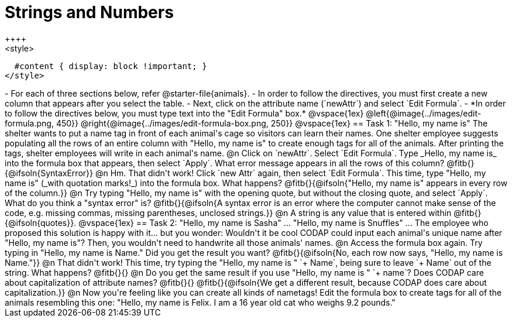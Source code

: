= Strings and Numbers
++++
<style>
  #content { display: block !important; }
</style>
++++

- For each of three sections below, refer @starter-file{animals}.
- In order to follow the directives, you must first create a new column that appears after you select the table.
- Next, click on the attribute name (`newAttr`) and select `Edit Formula`.
- *In order to follow the directives below, you must type text into the "Edit Formula" box.*

@vspace{1ex}

@left{@image{../images/edit-formula.png, 450}} @right{@image{../images/edit-formula-box.png, 250}}

@vspace{1ex}

== Task 1: "Hello, my name is"

The shelter wants to put a name tag in front of each animal's cage so visitors can learn their names. One shelter employee suggests populating all the rows of an entire column with "Hello, my name is" to create enough tags for all of the animals. After printing the tags, shelter employees will write in each animal's name.

@n Click on `newAttr`. Select `Edit Formula`. Type _Hello, my name is_ into the formula box that appears, then select `Apply`. What error message appears in all the rows of this column? @fitb{}{@ifsoln{SyntaxError}}

@n Hm. That didn't work! Click `new Attr` again, then select `Edit Formula`. This time, type "Hello, my name is" (_with quotation marks!_) into the formula box. What happens? @fitb{}{@ifsoln{"Hello, my name is" appears in every row of the column.}}

@n Try typing "Hello, my name is" with the opening quote, but without the closing quote, and select `Apply`. What do you think a "syntax error" is? @fitb{}{@ifsoln{A syntax error is an error where the computer cannot make sense of the code, e.g. missing commas, missing parentheses, unclosed strings.}}

@n A string is any value that is entered within @fitb{}{@ifsoln{quotes}}.

@vspace{1ex}

== Task 2: "Hello, my name is Sasha" ... "Hello, my name is Snuffles" ...

The employee who proposed this solution is happy with it... but you wonder: Wouldn't it be cool CODAP could input each animal's unique name after "Hello, my name is"? Then, you wouldn't need to handwrite all those animals' names.

@n Access the formula box again. Try typing in "Hello, my name is Name." Did you get the result you want? @fitb{}{@ifsoln{No, each row now says, "Hello, my name is Name."}}

@n That didn't work! This time, try typing the "Hello, my name is " `+ Name`, being sure to leave `+ Name` out of the string. What happens? @fitb{}{}

@n Do you get the same result if you use "Hello, my name is " `+ name`? Does CODAP care about capitalization of attribute names? @fitb{}{}

@fitb{}{@ifsoln{We get a different result, because CODAP does care about capitalization.}}

@n Now you're feeling like you can create all kinds of nametags! Edit the formula box to create tags for all of the animals resembling this one: "Hello, my name is Felix. I am a 16 year old cat who weighs 9.2 pounds."


